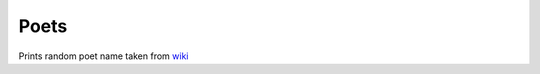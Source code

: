 Poets
========================

Prints random poet name taken from `wiki <https://en.wikipedia.org/wiki/List_of_poets>`_
